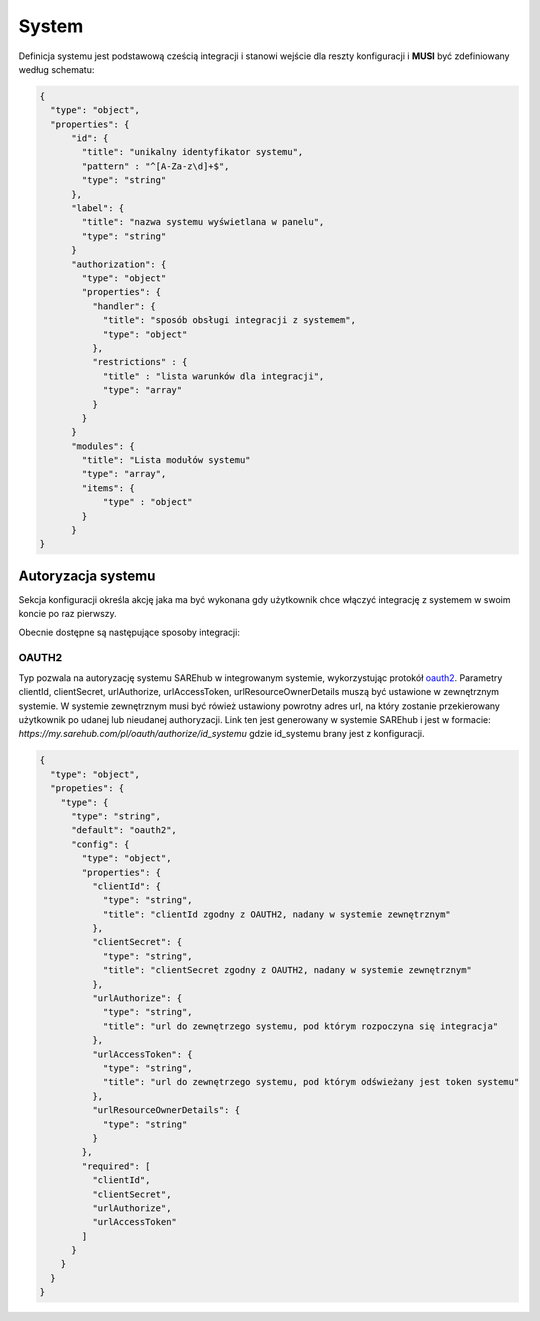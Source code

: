 ######
System
######

Definicja systemu jest podstawową cześcią integracji i stanowi wejście dla reszty konfiguracji i **MUSI** być zdefiniowany według schematu:

.. code-block:: json

    {
      "type": "object",
      "properties": {
          "id": {
            "title": "unikalny identyfikator systemu",
            "pattern" : "^[A-Za-z\d]+$",
            "type": "string"
          },
          "label": {
            "title": "nazwa systemu wyświetlana w panelu",
            "type": "string"
          }
          "authorization": {
            "type": "object"
            "properties": {
              "handler": {
                "title": "sposób obsługi integracji z systemem",
                "type": "object"
              },
              "restrictions" : {
                "title" : "lista warunków dla integracji",
                "type": "array"
              }
            }
          }
          "modules": {
            "title": "Lista modułów systemu"
            "type": "array",
            "items": {
                "type" : "object"
            }
          }
    }

Autoryzacja systemu
===================

Sekcja konfiguracji określa akcję jaka ma być wykonana gdy użytkownik chce włączyć integrację z systemem w swoim koncie po raz pierwszy.

Obecnie dostępne są następujące sposoby integracji:

OAUTH2
------

Typ pozwala na autoryzację systemu SAREhub w integrowanym systemie, wykorzystując protokół  `oauth2 <https://oauth.net/2/>`_.
Parametry clientId, clientSecret, urlAuthorize, urlAccessToken, urlResourceOwnerDetails muszą być ustawione w zewnętrznym systemie.
W systemie zewnętrznym musi być rówież ustawiony powrotny adres url, na który zostanie przekierowany użytkownik po udanej lub nieudanej authoryzacji.
Link ten jest generowany w systemie SAREhub i jest w formacie:
*https://my.sarehub.com/pl/oauth/authorize/id_systemu* gdzie id_systemu brany jest z konfiguracji.

.. code-block:: json

    {
      "type": "object",
      "propeties": {
        "type": {
          "type": "string",
          "default": "oauth2",
          "config": {
            "type": "object",
            "properties": {
              "clientId": {
                "type": "string",
                "title": "clientId zgodny z OAUTH2, nadany w systemie zewnętrznym"
              },
              "clientSecret": {
                "type": "string",
                "title": "clientSecret zgodny z OAUTH2, nadany w systemie zewnętrznym"
              },
              "urlAuthorize": {
                "type": "string",
                "title": "url do zewnętrzego systemu, pod którym rozpoczyna się integracja"
              },
              "urlAccessToken": {
                "type": "string",
                "title": "url do zewnętrzego systemu, pod którym odświeżany jest token systemu"
              },
              "urlResourceOwnerDetails": {
                "type": "string"
              }
            },
            "required": [
              "clientId",
              "clientSecret",
              "urlAuthorize",
              "urlAccessToken"
            ]
          }
        }
      }
    }
